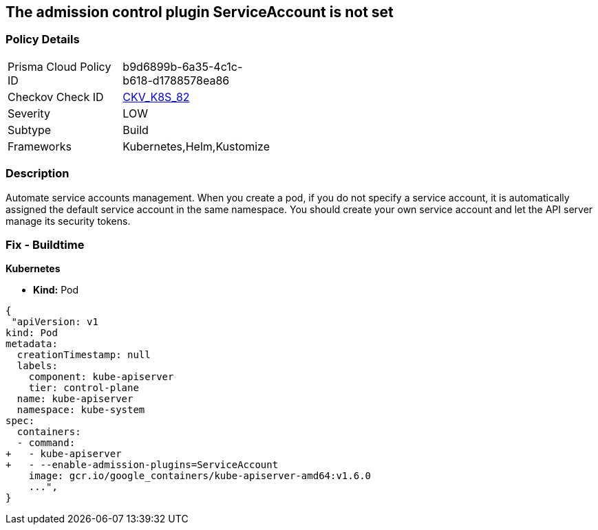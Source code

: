== The admission control plugin ServiceAccount is not set
// Admission control plugin ServiceAccount not set

=== Policy Details 

[width=45%]
[cols="1,1"]
|=== 
|Prisma Cloud Policy ID 
| b9d6899b-6a35-4c1c-b618-d1788578ea86

|Checkov Check ID 
| https://github.com/bridgecrewio/checkov/tree/master/checkov/kubernetes/checks/resource/k8s/ApiServerServiceAccountPlugin.py[CKV_K8S_82]

|Severity
|LOW

|Subtype
|Build

|Frameworks
|Kubernetes,Helm,Kustomize

|=== 



=== Description 


Automate service accounts management.
When you create a pod, if you do not specify a service account, it is automatically assigned the default service account in the same namespace.
You should create your own service account and let the API server manage its security tokens.

=== Fix - Buildtime


*Kubernetes* 


* *Kind:* Pod


[source,yaml]
----
{
 "apiVersion: v1
kind: Pod
metadata:
  creationTimestamp: null
  labels:
    component: kube-apiserver
    tier: control-plane
  name: kube-apiserver
  namespace: kube-system
spec:
  containers:
  - command:
+   - kube-apiserver
+   - --enable-admission-plugins=ServiceAccount
    image: gcr.io/google_containers/kube-apiserver-amd64:v1.6.0
    ...",
}
----
----

